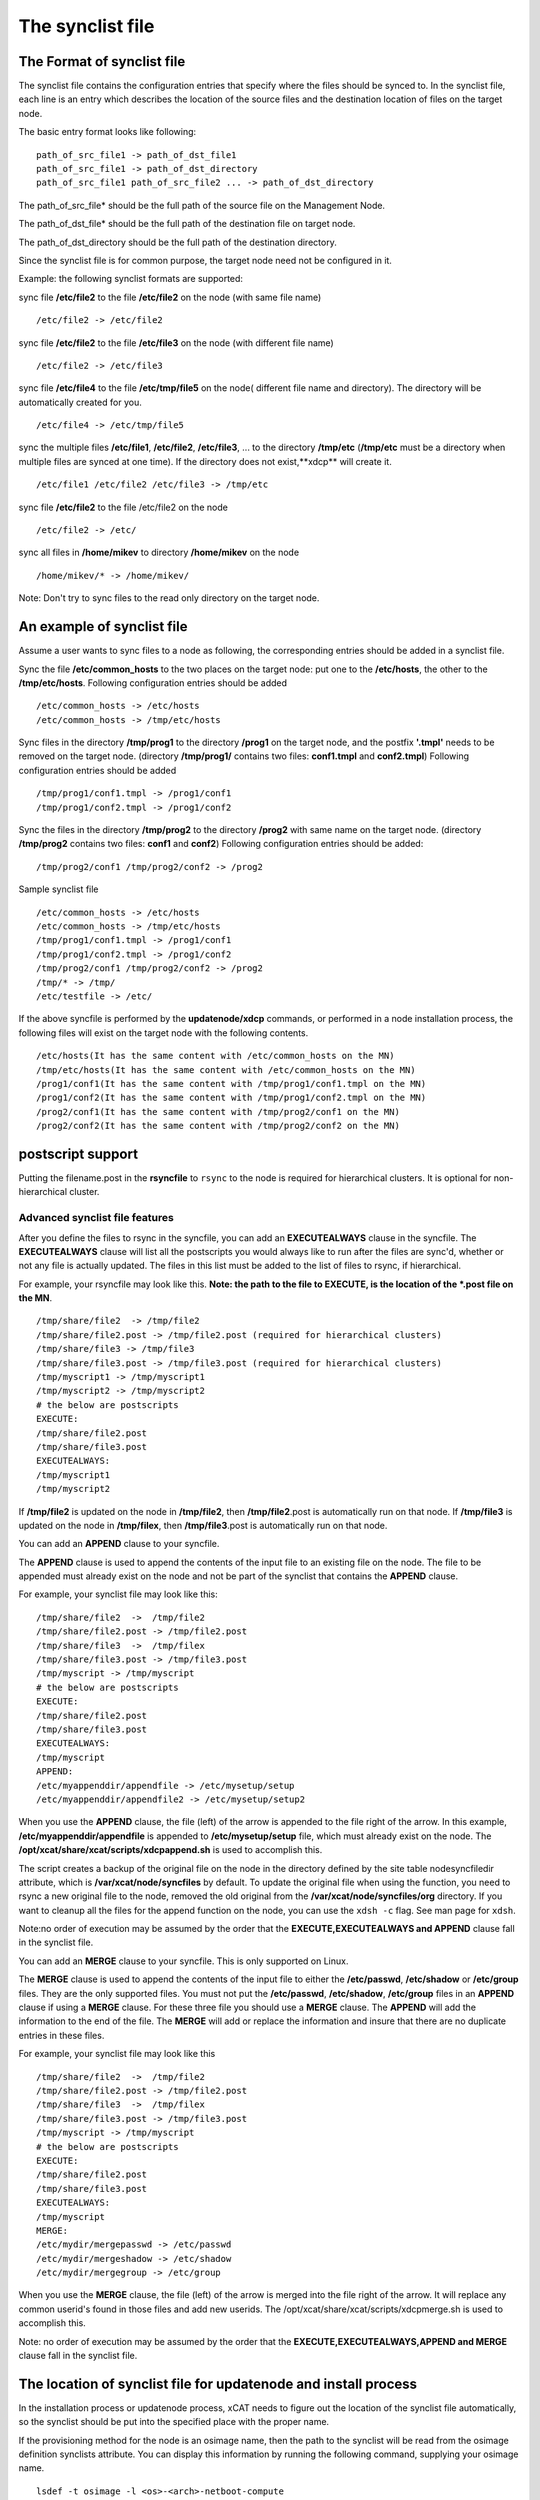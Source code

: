 The synclist file
-----------------

.. _The_Format_of_synclist_file_label:

The Format of synclist file
~~~~~~~~~~~~~~~~~~~~~~~~~~~~
The synclist file contains the configuration entries that specify where the files should be synced to. In the synclist file, each line is an entry which describes the location of the source files and the destination location of files on the target node.

The basic entry format looks like following: ::

       path_of_src_file1 -> path_of_dst_file1
       path_of_src_file1 -> path_of_dst_directory 
       path_of_src_file1 path_of_src_file2 ... -> path_of_dst_directory

The path_of_src_file* should be the full path of the source file on the Management Node.

The path_of_dst_file* should be the full path of the destination file on target node.

The path_of_dst_directory should be the full path of the destination directory.

Since the synclist file is for common purpose, the target node need not be configured in it.

Example: the following synclist formats are supported:

sync file **/etc/file2** to the file **/etc/file2** on the node (with same file name) ::

       /etc/file2 -> /etc/file2

sync file **/etc/file2** to the file **/etc/file3** on the node (with different file name) ::
       
       /etc/file2 -> /etc/file3 

sync file **/etc/file4** to the file **/etc/tmp/file5** on the node( different file name and directory). The directory will be automatically created for you. ::

      /etc/file4 -> /etc/tmp/file5

sync the multiple files **/etc/file1**, **/etc/file2**, **/etc/file3**, ... to the directory **/tmp/etc** (**/tmp/etc** must be a directory when multiple files are synced at one time). If the directory does not exist,**xdcp** will create it. ::
     
      /etc/file1 /etc/file2 /etc/file3 -> /tmp/etc

sync file **/etc/file2** to the file /etc/file2 on the node   ::
 
       /etc/file2 -> /etc/

sync all files in **/home/mikev** to directory **/home/mikev** on the node  ::

       /home/mikev/* -> /home/mikev/

Note: Don't try to sync files to the read only directory on the target node.

An example of synclist file
~~~~~~~~~~~~~~~~~~~~~~~~~~~~

Assume a user wants to sync files to a node as following, the corresponding entries should be added in a synclist file. 

Sync the file **/etc/common_hosts** to the two places on the target node: put one to the **/etc/hosts**, the other to the **/tmp/etc/hosts**. Following configuration entries should be added ::

       /etc/common_hosts -> /etc/hosts
       /etc/common_hosts -> /tmp/etc/hosts 
 
Sync files in the directory **/tmp/prog1** to the directory **/prog1** on the target node, and the postfix **'.tmpl'** needs to be removed on the target node. (directory **/tmp/prog1/** contains two files: **conf1.tmpl** and **conf2.tmpl**) Following configuration entries should be added ::

       /tmp/prog1/conf1.tmpl -> /prog1/conf1
       /tmp/prog1/conf2.tmpl -> /prog1/conf2

Sync the files in the directory **/tmp/prog2** to the directory **/prog2** with same name on the target node. (directory **/tmp/prog2** contains two files: **conf1** and **conf2**) Following configuration entries should be added: ::
       
       /tmp/prog2/conf1 /tmp/prog2/conf2 -> /prog2

Sample synclist file ::
 
      /etc/common_hosts -> /etc/hosts
      /etc/common_hosts -> /tmp/etc/hosts
      /tmp/prog1/conf1.tmpl -> /prog1/conf1
      /tmp/prog1/conf2.tmpl -> /prog1/conf2
      /tmp/prog2/conf1 /tmp/prog2/conf2 -> /prog2
      /tmp/* -> /tmp/ 
      /etc/testfile -> /etc/     

If the above syncfile is performed by the **updatenode/xdcp** commands, or performed in a node installation process, the following files will exist on the target node with the following contents. ::
 
       /etc/hosts(It has the same content with /etc/common_hosts on the MN)
       /tmp/etc/hosts(It has the same content with /etc/common_hosts on the MN)
       /prog1/conf1(It has the same content with /tmp/prog1/conf1.tmpl on the MN)
       /prog1/conf2(It has the same content with /tmp/prog1/conf2.tmpl on the MN)
       /prog2/conf1(It has the same content with /tmp/prog2/conf1 on the MN)
       /prog2/conf2(It has the same content with /tmp/prog2/conf2 on the MN)

postscript support
~~~~~~~~~~~~~~~~~~

Putting the filename.post in the **rsyncfile** to ``rsync`` to the node is required for hierarchical clusters. It is optional for non-hierarchical cluster. 

Advanced synclist file features 
''''''''''''''''''''''''''''''''''

After you define the files to rsync in the syncfile, you can add an **EXECUTEALWAYS** clause in the syncfile. The **EXECUTEALWAYS** clause will list all the postscripts you would always like to run after the files are sync'd, whether or not any file is actually updated. The files in this list must be added to the list of files to rsync, if hierarchical. 

For example, your rsyncfile may look like this. **Note: the path to the file to EXECUTE, is the location of the *.post file on the MN**. ::


       /tmp/share/file2  -> /tmp/file2
       /tmp/share/file2.post -> /tmp/file2.post (required for hierarchical clusters)
       /tmp/share/file3 -> /tmp/file3
       /tmp/share/file3.post -> /tmp/file3.post (required for hierarchical clusters)
       /tmp/myscript1 -> /tmp/myscript1
       /tmp/myscript2 -> /tmp/myscript2
       # the below are postscripts
       EXECUTE:
       /tmp/share/file2.post
       /tmp/share/file3.post
       EXECUTEALWAYS:  
       /tmp/myscript1
       /tmp/myscript2 

If **/tmp/file2** is updated on the node in **/tmp/file2**, then **/tmp/file2**.post is automatically run on that node. If **/tmp/file3** is updated on the node in **/tmp/filex**, then **/tmp/file3**.post is automatically run on that node.

You can add an **APPEND** clause to your syncfile.

The **APPEND** clause is used to append the contents of the input file to an existing file on the node. The file to be appended must already exist on the node and not be part of the synclist that contains the **APPEND** clause. 

For example, your synclist file may look like this: ::

       /tmp/share/file2  ->  /tmp/file2
       /tmp/share/file2.post -> /tmp/file2.post
       /tmp/share/file3  ->  /tmp/filex
       /tmp/share/file3.post -> /tmp/file3.post
       /tmp/myscript -> /tmp/myscript
       # the below are postscripts
       EXECUTE:
       /tmp/share/file2.post
       /tmp/share/file3.post
       EXECUTEALWAYS:
       /tmp/myscript
       APPEND:
       /etc/myappenddir/appendfile -> /etc/mysetup/setup
       /etc/myappenddir/appendfile2 -> /etc/mysetup/setup2

When you use the **APPEND** clause, the file (left) of the arrow is appended to the file right of the arrow. In this example, **/etc/myappenddir/appendfile** is appended to **/etc/mysetup/setup** file, which must already exist on the node. The **/opt/xcat/share/xcat/scripts/xdcpappend.sh** is used to accomplish this.

The script creates a backup of the original file on the node in the directory defined by the site table nodesyncfiledir attribute, which is **/var/xcat/node/syncfiles** by default. To update the original file when using the function, you need to rsync a new original file to the node, removed the old original from the **/var/xcat/node/syncfiles/org** directory. If you want to cleanup all the files for the append function on the node, you can use the ``xdsh -c`` flag. See man page for ``xdsh``.

Note:no order of execution may be assumed by the order that the **EXECUTE,EXECUTEALWAYS and APPEND** clause fall in the synclist file.

You can add an **MERGE** clause to your syncfile. This is only supported on Linux.

The **MERGE** clause is used to append the contents of the input file to either the **/etc/passwd**, **/etc/shadow** or **/etc/group** files. They are the only supported files. You must not put the **/etc/passwd**, **/etc/shadow**, **/etc/group** files in an **APPEND** clause if using a **MERGE** clause. For these three file you should use a **MERGE** clause. The **APPEND** will add the information to the end of the file. The **MERGE** will add or replace the information and insure that there are no duplicate entries in these files. 

For example, your synclist file may look like this ::

       /tmp/share/file2  ->  /tmp/file2
       /tmp/share/file2.post -> /tmp/file2.post
       /tmp/share/file3  ->  /tmp/filex
       /tmp/share/file3.post -> /tmp/file3.post
       /tmp/myscript -> /tmp/myscript
       # the below are postscripts
       EXECUTE:
       /tmp/share/file2.post
       /tmp/share/file3.post
       EXECUTEALWAYS:
       /tmp/myscript
       MERGE:
       /etc/mydir/mergepasswd -> /etc/passwd
       /etc/mydir/mergeshadow -> /etc/shadow
       /etc/mydir/mergegroup -> /etc/group

When you use the **MERGE** clause, the file (left) of the arrow is merged into the file right of the arrow. It will replace any common userid's found in those files and add new userids. The /opt/xcat/share/xcat/scripts/xdcpmerge.sh is used to accomplish this. 

Note: no order of execution may be assumed by the order that the **EXECUTE,EXECUTEALWAYS,APPEND and MERGE** clause fall in the synclist file. 

.. _the_localtion_of_synclist_file_for_updatenode_label:

The location of synclist file for updatenode and install process
~~~~~~~~~~~~~~~~~~~~~~~~~~~~~~~~~~~~~~~~~~~~~~~~~~~~~~~~~~~~~~~~~

In the installation process or updatenode process, xCAT needs to figure out the location of the synclist file automatically, so the synclist should be put into the specified place with the proper name. 

If the provisioning method for the node is an osimage name, then the path to the synclist will be read from the osimage definition synclists attribute. You can display this information by running the following command, supplying your osimage name. ::

       lsdef -t osimage -l <os>-<arch>-netboot-compute
       Object name: <os>-<arch>-netboot-compute
       exlist=/opt/xcat/share/xcat/netboot/<os>/compute.exlist
       imagetype=linux
       osarch=<arch>
       osname=Linux
       osvers=<os>
       otherpkgdir=/install/post/otherpkgs/<os>/<arch>
       pkgdir=/install/<os>/<arch>
       pkglist=/opt/xcat/share/xcat/netboot/<os>/compute.pkglist
       profile=compute
       provmethod=netboot
       rootimgdir=/install/netboot/<os>/<arch>/compute
       **synclists=/install/custom/netboot/compute.synclist**

You can set the synclist path using the following command :: 

       chdef -t osimage -o  <os>-<arch>-netboot-compute synclists="/install/custom/netboot/compute.synclist

If the provisioning method for the node is install,or netboot then the path to the synclist should be of the following format ::

       /install/custom/<inst_type>/<distro>/<profile>.<os>.<arch>.synclist
       <inst_type>: "install", "netboot"
       <distro>:    "rh", "centos", "fedora", "sles"
       <profile>,<os>and <arch> are what you set for the node

For example:
The location of synclist file for the diskfull installation of <os> with 'compute' as the profile ::

       /install/custom/<inst_type>/<distro>/<profile>.<os>.synclist

The location of synclist file for the diskless netboot of <os> with '<profile>' as the profile ::

       /install/custom/<inst_type>/<distro>/<profile>.<os>.synclist


